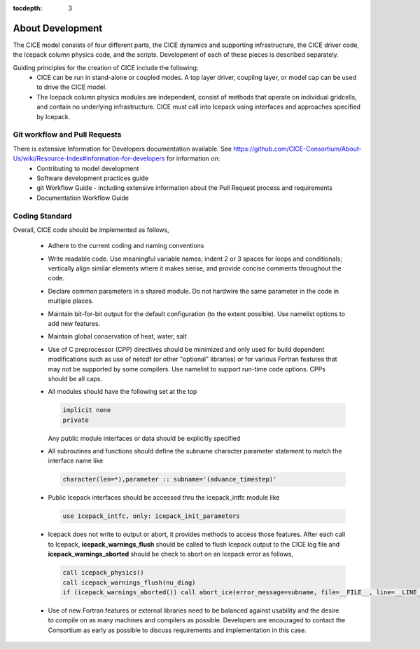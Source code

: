 :tocdepth: 3 

.. _dev_about:

About Development
==================

The CICE model consists of four different parts, the CICE dynamics and supporting infrastructure, 
the CICE driver code, the Icepack column physics code, and the scripts.  Development of each of these
pieces is described separately.

Guiding principles for the creation of CICE include the following: 
  - CICE can be run in stand-alone or coupled modes.  A top layer driver, coupling layer,
    or model cap can be used to drive the CICE model.
  - The Icepack column physics modules are independent, consist of methods that operate
    on individual gridcells, and contain no underlying infrastructure.  CICE must call
    into Icepack using interfaces and approaches specified by Icepack.


Git workflow and Pull Requests
~~~~~~~~~~~~~~~~~~~~~~~~~~~~~~

There is extensive Information for Developers documentation available.  See https://github.com/CICE-Consortium/About-Us/wiki/Resource-Index#information-for-developers for information on:
  - Contributing to model development
  - Software development practices guide
  - git Workflow Guide - including extensive information about the Pull Request process and requirements
  - Documentation Workflow Guide


Coding Standard
~~~~~~~~~~~~~~~~~~~~~~~~~~~~~~

Overall, CICE code should be implemented as follows,

  * Adhere to the current coding and naming conventions

  * Write readable code.  Use meaningful variable names; indent 2 or 3 spaces for loops and conditionals; vertically align similar elements where it makes sense, and provide concise comments throughout the code.

  * Declare common parameters in a shared module.  Do not hardwire the same parameter in the code in multiple places.

  * Maintain bit-for-bit output for the default configuration (to the extent possible).  Use namelist options to add new features.

  * Maintain global conservation of heat, water, salt

  * Use of C preprocessor (CPP) directives should be minimized and only used for build dependent modifications such as use of netcdf (or other "optional" libraries) or for various Fortran features that may not be supported by some compilers. Use namelist to support run-time code options. CPPs should be all caps.

  * All modules should have the following set at the top

    .. code-block:: fortran

       implicit none
       private

    Any public module interfaces or data should be explicitly specified

  * All subroutines and functions should define the subname character parameter statement to match the interface name like

    .. code-block:: fortran

       character(len=*),parameter :: subname='(advance_timestep)'

  * Public Icepack interfaces should be accessed thru the icepack_intfc module like

    .. code-block:: fortran

       use icepack_intfc, only: icepack_init_parameters

  * Icepack does not write to output or abort, it provides methods to access those features.  After each call to Icepack, **icepack_warnings_flush** should be called to flush Icepack output to the CICE log file and **icepack_warnings_aborted** should be check to abort on an Icepack error as follows,

    .. code-block:: fortran

       call icepack_physics()
       call icepack_warnings_flush(nu_diag)
       if (icepack_warnings_aborted()) call abort_ice(error_message=subname, file=__FILE__, line=__LINE__)

  * Use of new Fortran features or external libraries need to be balanced against usability and the desire to compile on as many machines and compilers as possible.  Developers are encouraged to contact the Consortium as early as possible to discuss requirements and implementation in this case.

